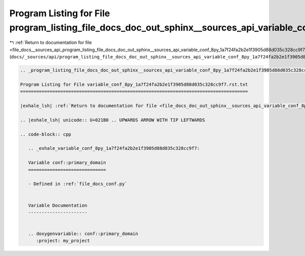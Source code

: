 
.. _program_listing_file_docs__sources_api_program_listing_file_docs_doc_out_sphinx__sources_api_variable_conf_8py_1a7f24fa2b2e1f3905d88d035c328cc9f7.rst.txt.rst.txt:

Program Listing for File program_listing_file_docs_doc_out_sphinx__sources_api_variable_conf_8py_1a7f24fa2b2e1f3905d88d035c328cc9f7.rst.txt.rst.txt
===================================================================================================================================================

|exhale_lsh| :ref:`Return to documentation for file <file_docs__sources_api_program_listing_file_docs_doc_out_sphinx__sources_api_variable_conf_8py_1a7f24fa2b2e1f3905d88d035c328cc9f7.rst.txt.rst.txt>` (``docs/_sources/api/program_listing_file_docs_doc_out_sphinx__sources_api_variable_conf_8py_1a7f24fa2b2e1f3905d88d035c328cc9f7.rst.txt.rst.txt``)

.. |exhale_lsh| unicode:: U+021B0 .. UPWARDS ARROW WITH TIP LEFTWARDS

.. code-block:: cpp

   
   .. _program_listing_file_docs_doc_out_sphinx__sources_api_variable_conf_8py_1a7f24fa2b2e1f3905d88d035c328cc9f7.rst.txt:
   
   Program Listing for File variable_conf_8py_1a7f24fa2b2e1f3905d88d035c328cc9f7.rst.txt
   =====================================================================================
   
   |exhale_lsh| :ref:`Return to documentation for file <file_docs_doc_out_sphinx__sources_api_variable_conf_8py_1a7f24fa2b2e1f3905d88d035c328cc9f7.rst.txt>` (``docs/doc_out/sphinx/_sources/api/variable_conf_8py_1a7f24fa2b2e1f3905d88d035c328cc9f7.rst.txt``)
   
   .. |exhale_lsh| unicode:: U+021B0 .. UPWARDS ARROW WITH TIP LEFTWARDS
   
   .. code-block:: cpp
   
      .. _exhale_variable_conf_8py_1a7f24fa2b2e1f3905d88d035c328cc9f7:
      
      Variable conf::primary_domain
      =============================
      
      - Defined in :ref:`file_docs_conf.py`
      
      
      Variable Documentation
      ----------------------
      
      
      .. doxygenvariable:: conf::primary_domain
         :project: my_project
